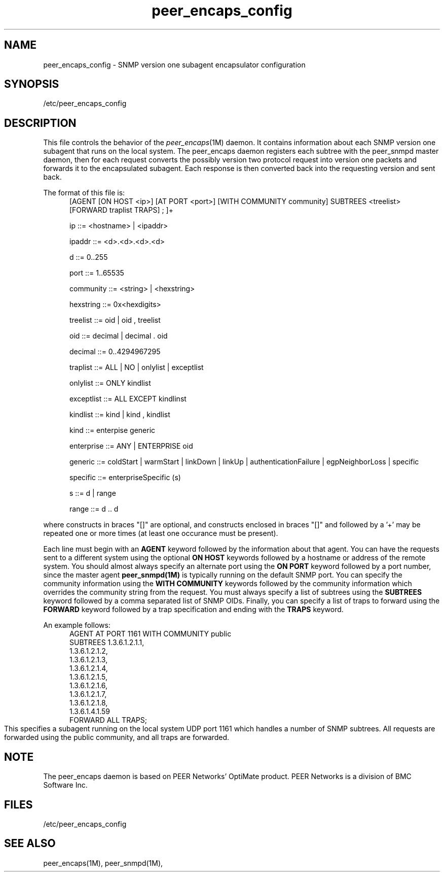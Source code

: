 .TH peer_encaps_config 4
.SH NAME
peer_encaps_config \- SNMP version one subagent encapsulator configuration
.SH SYNOPSIS
.nf
/etc/peer_encaps_config
.fi
.SH DESCRIPTION
This file controls the behavior of the
.IR peer_encaps (1M)
daemon.  It contains information about each SNMP version one subagent that
runs on the local system.  The peer_encaps daemon registers each subtree
with the peer_snmpd master daemon, then for each request converts the
possibly version two protocol request into version one packets and forwards
it to the encapsulated subagent.  Each response is then converted back into
the requesting version and sent back.
.LP
The format of this file is:
.in +.5i
[AGENT [ON HOST <ip>] [AT PORT <port>] [WITH COMMUNITY community] SUBTREES <treelist> [FORWARD traplist TRAPS] ; ]+

ip ::= <hostname> | <ipaddr>

ipaddr ::= <d>.<d>.<d>.<d>

d ::= 0..255

port ::= 1..65535

community ::= <string> | <hexstring>

hexstring ::= 0x<hexdigits>

treelist ::= oid | oid , treelist

oid ::= decimal  | decimal . oid

decimal ::= 0..4294967295

traplist ::= ALL | NO | onlylist | exceptlist

onlylist ::= ONLY kindlist

exceptlist ::= ALL EXCEPT kindlinst

kindlist ::= kind | kind , kindlist

kind ::= enterpise generic

enterprise ::= ANY | ENTERPRISE oid

generic ::= coldStart | warmStart | linkDown | linkUp | authenticationFailure | egpNeighborLoss | specific

specific ::= enterpriseSpecific (s)

s ::= d | range

range ::= d .. d

.in -.5i
.fi
where constructs in braces "[]" are optional, and constructs enclosed
in braces "[]" and followed by a '+' may be repeated one or more times
(at least one occurance must be present).

Each line must begin with an \fBAGENT\fP keyword followed by the information
about that agent.  You can have the requests sent to a different system
using the optional \fBON HOST\fP keywords followed by a hostname or address
of the remote system.  You should almost always specify an alternate port
using the \fBON PORT\fP keyword followed by a port number, since the master
agent \fBpeer_snmpd(1M)\fP is typically running on the default SNMP port.
You can specify the community information using the \fBWITH COMMUNITY\fP
keywords followed by the community information which overrides the community
string from the request.  You must always specify a list of subtrees
using the \fBSUBTREES\fP keyword followed by a comma separated list of
SNMP OIDs.  Finally, you can specify a list of traps to forward using
the \fBFORWARD\fP keyword followed by a trap specification and ending
with the \fBTRAPS\fP keyword.

An example follows:
.in +.5i
.nf
AGENT AT PORT 1161 WITH COMMUNITY public
SUBTREES        1.3.6.1.2.1.1,
                1.3.6.1.2.1.2,
                1.3.6.1.2.1.3,
                1.3.6.1.2.1.4,
                1.3.6.1.2.1.5,
                1.3.6.1.2.1.6,
                1.3.6.1.2.1.7,
                1.3.6.1.2.1.8,
                1.3.6.1.4.1.59
FORWARD ALL TRAPS;
.in =.5i
.fi
This specifies a subagent running on the local system UDP port 1161 which
handles a number of SNMP subtrees.  All requests are forwarded using the
public community, and all traps are forwarded.
.SH NOTE
The peer_encaps daemon is based on PEER Networks' OptiMate product.
PEER Networks is a division of BMC Software Inc.
.SH FILES
/etc/peer_encaps_config
.SH SEE ALSO
peer_encaps(1M),
peer_snmpd(1M),

